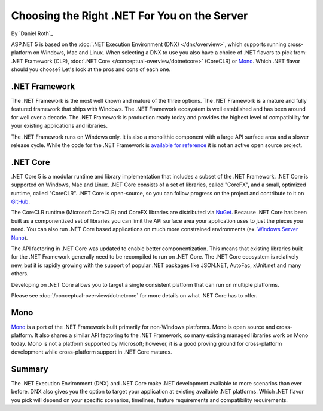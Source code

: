 Choosing the Right .NET For You on the Server
=============================================

By `Daniel Roth`_

ASP.NET 5 is based on the :doc:`.NET Execution Environment (DNX) </dnx/overview>`, which supports running cross-platform on Windows, Mac and Linux. When selecting a DNX to use you also have a choice of .NET flavors to pick from: .NET Framework (CLR), :doc:`.NET Core </conceptual-overview/dotnetcore>` (CoreCLR) or `Mono <http://mono-project.com>`_. Which .NET flavor should you choose? Let's look at the pros and cons of each one.

.NET Framework
--------------

The .NET Framework is the most well known and mature of the three options. The .NET Framework is a mature and fully featured framework that ships with Windows. The .NET Framework ecosystem is well established and has been around for well over a decade. The .NET Framework is production ready today and provides the highest level of compatibility for your existing applications and libraries.

The .NET Framework runs on Windows only. It is also a monolithic component with a large API surface area and a slower release cycle. While the code for the .NET Framework is `available for reference <http://referencesource.microsoft.com/>`_ it is not an active open source project.

.NET Core
---------

.NET Core 5 is a modular runtime and library implementation that includes a subset of the .NET Framework. .NET Core is supported on Windows, Mac and Linux. .NET Core consists of a set of libraries, called "CoreFX", and a small, optimized runtime, called "CoreCLR". .NET Core is open-source, so you can follow progress on the project and contribute to it on `GitHub <https://github.com/dotnet>`_.

The CoreCLR runtime (Microsoft.CoreCLR) and CoreFX libraries are distributed via `NuGet <https://www.nuget.org>`_. Because .NET Core has been built as a componentized set of libraries you can limit the API surface area your application uses to just the pieces you need. You can also run .NET Core based applications on much more constrained environments (ex. `Windows Server Nano <http://blogs.technet.com/b/windowsserver/archive/2015/04/08/microsoft-announces-nano-server-for-modern-apps-and-cloud.aspx>`_).

The API factoring in .NET Core was updated to enable better componentization. This means that existing libraries built for the .NET Framework generally need to be recompiled to run on .NET Core. The .NET Core ecosystem is relatively new, but it is rapidly growing with the support of popular .NET packages like JSON.NET, AutoFac, xUnit.net and many others.

Developing on .NET Core allows you to target a single consistent platform that can run on multiple platforms. 

Please see :doc:`/conceptual-overview/dotnetcore` for more details on what .NET Core has to offer.

Mono
----

`Mono <http://mono-project.com>`_ is a port of the .NET Framework built primarily for non-Windows platforms. Mono is open source and cross-platform. It also shares a similar API factoring to the .NET Framework, so many existing managed libraries work on Mono today. Mono is not a platform supported by Microsoft; however, it is a good proving ground for cross-platform development while cross-platform support in .NET Core matures.

Summary
-------

The .NET Execution Environment (DNX) and .NET Core make .NET development available to more scenarios than ever before. DNX also gives you the option to target your application at existing available .NET platforms. Which .NET flavor you pick will depend on your specific scenarios, timelines, feature requirements and compatibility requirements.


